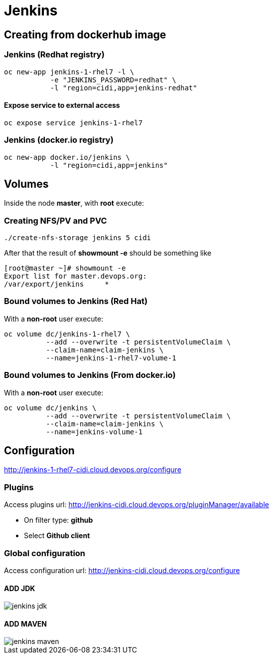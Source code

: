 = Jenkins

== Creating from dockerhub image

=== Jenkins (Redhat registry)

  oc new-app jenkins-1-rhel7 -l \
             -e "JENKINS_PASSWORD=redhat" \
             -l "region=cidi,app=jenkins-redhat"

==== Expose service to external access
  oc expose service jenkins-1-rhel7

=== Jenkins (docker.io registry)

  oc new-app docker.io/jenkins \
             -l "region=cidi,app=jenkins"

== Volumes

Inside the node *master*, with *root* execute:

=== Creating NFS/PV and PVC
  ./create-nfs-storage jenkins 5 cidi

After that the result of *showmount -e* should be something like

  [root@master ~]# showmount -e
  Export list for master.devops.org:
  /var/export/jenkins     *

=== Bound volumes to Jenkins (Red Hat)
With a *non-root* user execute:

  oc volume dc/jenkins-1-rhel7 \
            --add --overwrite -t persistentVolumeClaim \
            --claim-name=claim-jenkins \
            --name=jenkins-1-rhel7-volume-1

=== Bound volumes to Jenkins (From docker.io)
With a *non-root* user execute:

  oc volume dc/jenkins \
            --add --overwrite -t persistentVolumeClaim \
            --claim-name=claim-jenkins \
            --name=jenkins-volume-1

== Configuration
http://jenkins-1-rhel7-cidi.cloud.devops.org/configure

=== Plugins
Access plugins url: http://jenkins-cidi.cloud.devops.org/pluginManager/available

* On filter type: *github*
* Select *Github client*

=== Global configuration
Access configuration url: http://jenkins-cidi.cloud.devops.org/configure

==== ADD JDK

image::images/jenkins-jdk.png[]

==== ADD MAVEN

image::images/jenkins-maven.png[]
